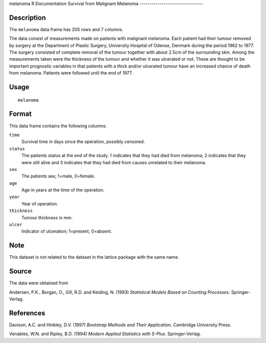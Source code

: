 melanoma
R Documentation
Survival from Malignant Melanoma
--------------------------------

Description
~~~~~~~~~~~

The ``melanoma`` data frame has 205 rows and 7 columns.

The data consist of measurements made on patients with malignant
melanoma. Each patient had their tumour removed by surgery at the
Department of Plastic Surgery, University Hospital of Odense,
Denmark during the period 1962 to 1977. The surgery consisted of
complete removal of the tumour together with about 2.5cm of the
surrounding skin. Among the measurements taken were the thickness
of the tumour and whether it was ulcerated or not. These are
thought to be important prognostic variables in that patients with
a thick and/or ulcerated tumour have an increased chance of death
from melanoma. Patients were followed until the end of 1977.

Usage
~~~~~

::

    melanoma

Format
~~~~~~

This data frame contains the following columns:

``time``
    Survival time in days since the operation, possibly censored.

``status``
    The patients status at the end of the study. 1 indicates that they
    had died from melanoma, 2 indicates that they were still alive and
    3 indicates that they had died from causes unrelated to their
    melanoma.

``sex``
    The patients sex; 1=male, 0=female.

``age``
    Age in years at the time of the operation.

``year``
    Year of operation.

``thickness``
    Tumour thickness in mm.

``ulcer``
    Indicator of ulceration; 1=present, 0=absent.


Note
~~~~

This dataset is not related to the dataset in the lattice package
with the same name.

Source
~~~~~~

The data were obtained from

Andersen, P.K., Borgan, O., Gill, R.D. and Keiding, N. (1993)
*Statistical Models Based on Counting Processes*. Springer-Verlag.

References
~~~~~~~~~~

Davison, A.C. and Hinkley, D.V. (1997)
*Bootstrap Methods and Their Application*. Cambridge University
Press.

Venables, W.N. and Ripley, B.D. (1994)
*Modern Applied Statistics with S-Plus*. Springer-Verlag.


